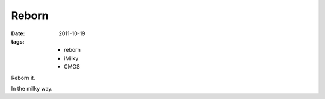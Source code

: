 Reborn
========

:date: 2011-10-19
:tags:
    - reborn
    - iMilky
    - CMGS

Reborn it.

.. sourcecode: html

    <div id="demo">
        hello world
    </div>

In the milky way.
